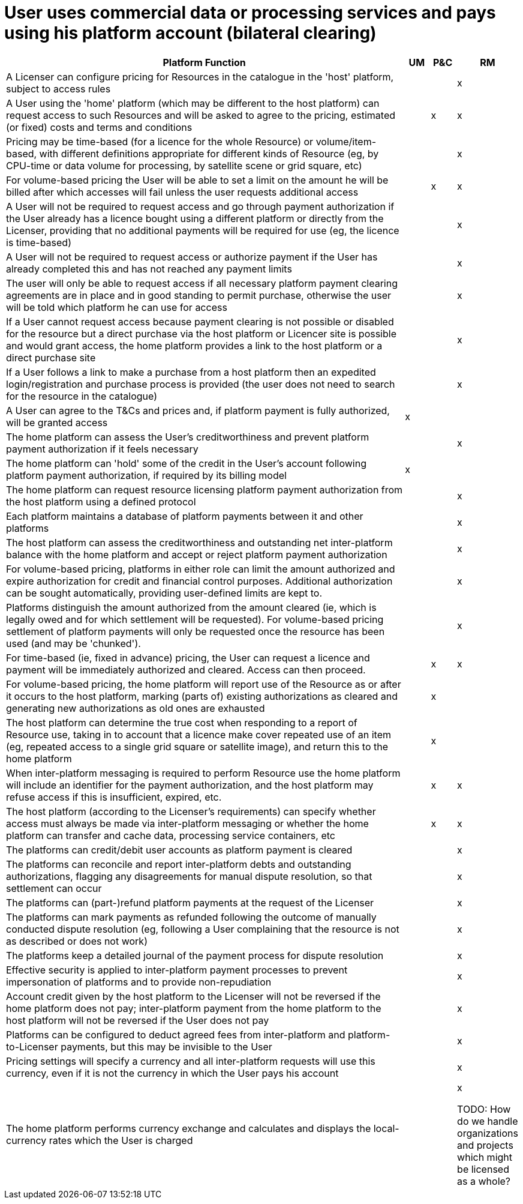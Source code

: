 = User uses commercial data or processing services and pays using his platform account (bilateral clearing)

[cols="<.^85,^.^5,^.^5,^.^5"]
|===
| Platform Function | UM | P&C | RM

| A Licenser can configure pricing for Resources in the catalogue in the 'host' platform, subject to access rules | | | x
| A User using the 'home' platform (which may be different to the host platform) can request access to such Resources and will be asked to agree to the pricing, estimated (or fixed) costs and terms and conditions | | x | x
| Pricing may be time-based (for a licence for the whole Resource) or volume/item-based, with different definitions appropriate for different kinds of Resource (eg, by CPU-time or data volume for processing, by satellite scene or grid square, etc) | | | x
| For volume-based pricing the User will be able to set a limit on the amount he will be billed after which accesses will fail unless the user requests additional access | | x | x
| A User will not be required to request access and go through payment authorization if the User already has a licence bought using a different platform or directly from the Licenser, providing that no additional payments will be required for use (eg, the licence is time-based) | | | x
| A User will not be required to request access or authorize payment if the User has already completed this and has not reached any payment limits | | | x
| The user will only be able to request access if all necessary platform payment clearing agreements are in place and in good standing to permit purchase, otherwise the user will be told which platform he can use for access | | | x
| If a User cannot request access because payment clearing is not possible or disabled for the resource but a direct purchase via the host platform or Licencer site is possible and would grant access, the home platform provides a link to the host platform or a direct purchase site | | | x
| If a User follows a link to make a purchase from a host platform then an expedited login/registration and purchase process is provided (the user does not need to search for the resource in the catalogue) | | | x
| A User can agree to the T&Cs and prices and, if platform payment is fully authorized, will be granted access | x | |
| The home platform can assess the User's creditworthiness and prevent platform payment authorization if it feels necessary | | | x
| The home platform can 'hold' some of the credit in the User's account following platform payment authorization, if required by its billing model | x | |
| The home platform can request resource licensing platform payment authorization from the host platform using a defined protocol | | | x
| Each platform maintains a database of platform payments between it and other platforms | | | x
| The host platform can assess the creditworthiness and outstanding net inter-platform balance with the home platform and accept or reject platform payment authorization | | | x
| For volume-based pricing, platforms in either role can limit the amount authorized and expire authorization for credit and financial control purposes. Additional authorization can be sought automatically, providing user-defined limits are kept to. | | | x
| Platforms distinguish the amount authorized from the amount cleared (ie, which is legally owed and for which settlement will be requested). For volume-based pricing settlement of platform payments will only be requested once the resource has been used (and may be 'chunked'). | | | x
| For time-based (ie, fixed in advance) pricing, the User can request a licence and payment will be immediately authorized and cleared. Access can then proceed. | | x | x
| For volume-based pricing, the home platform will report use of the Resource as or after it occurs to the host platform, marking (parts of) existing authorizations as cleared and generating new authorizations as old ones are exhausted | | x |
| The host platform can determine the true cost when responding to a report of Resource use, taking in to account that a licence make cover repeated use of an item (eg, repeated access to a single grid square or satellite image), and return this to the home platform | | x |
| When inter-platform messaging is required to perform Resource use the home platform will include an identifier for the payment authorization, and the host platform may refuse access if this is insufficient, expired, etc. | | x | x
| The host platform (according to the Licenser's requirements) can specify whether access must always be made via inter-platform messaging or whether the home platform can transfer and cache data, processing service containers, etc | | x | x
| The platforms can credit/debit user accounts as platform payment is cleared | | | x
| The platforms can reconcile and report inter-platform debts and outstanding authorizations, flagging any disagreements for manual dispute resolution, so that settlement can occur | | | x
| The platforms can (part-)refund platform payments at the request of the Licenser | | | x
| The platforms can mark payments as refunded following the outcome of manually conducted dispute resolution (eg, following a User complaining that the resource is not as described or does not work) | | | x
| The platforms keep a detailed journal of the payment process for dispute resolution | | | x
| Effective security is applied to inter-platform payment processes to prevent impersonation of platforms and to provide non-repudiation | | | x
| Account credit given by the host platform to the Licenser will not be reversed if the home platform does not pay; inter-platform payment from the home platform to the host platform will not be reversed if the User does not pay | | | x
| Platforms can be configured to deduct agreed fees from inter-platform and platform-to-Licenser payments, but this may be invisible to the User | | | x
| Pricing settings will specify a currency and all inter-platform requests will use this currency, even if it is not the currency in which the User pays his account | | | x
| The home platform performs currency exchange and calculates and displays the local-currency rates which the User is charged | | | x

TODO: How do we handle organizations and projects which might be licensed as a whole?

|===
